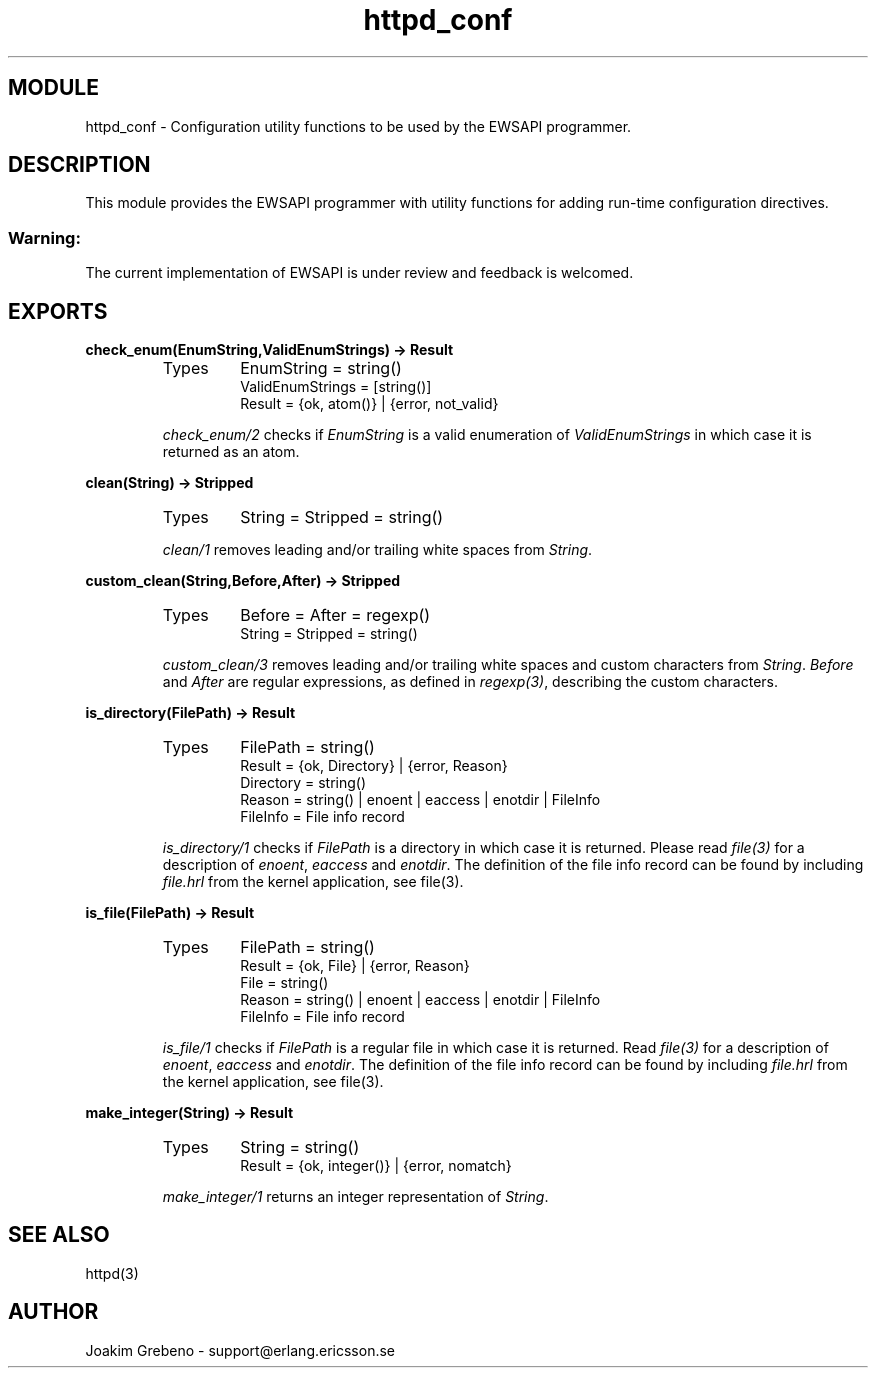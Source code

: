 .TH httpd_conf 3 "inets  2.5.3" "Ericsson Utvecklings AB" "ERLANG MODULE DEFINITION"
.SH MODULE
httpd_conf \- Configuration utility functions to be used by the EWSAPI programmer\&. 
.SH DESCRIPTION
.LP
This module provides the EWSAPI programmer with utility functions for adding run-time configuration directives\&. 
.SS Warning:
.LP
The current implementation of EWSAPI is under review and feedback is welcomed\&. 


.SH EXPORTS
.LP
.B
check_enum(EnumString,ValidEnumStrings) -> Result
.br
.RS
.TP
Types
EnumString = string()
.br
ValidEnumStrings = [string()]
.br
Result = {ok, atom()} | {error, not_valid}
.br
.RE
.RS
.LP
\fIcheck_enum/2\fR checks if \fIEnumString\fR is a valid enumeration of \fIValidEnumStrings\fR in which case it is returned as an atom\&. 
.RE
.LP
.B
clean(String) -> Stripped
.br
.RS
.TP
Types
String = Stripped = string()
.br
.RE
.RS
.LP
\fIclean/1\fR removes leading and/or trailing white spaces from \fIString\fR\&. 
.RE
.LP
.B
custom_clean(String,Before,After) -> Stripped
.br
.RS
.TP
Types
Before = After = regexp()
.br
String = Stripped = string()
.br
.RE
.RS
.LP
\fIcustom_clean/3\fR removes leading and/or trailing white spaces and custom characters from \fIString\fR\&. \fIBefore\fR and \fIAfter\fR are regular expressions, as defined in \fIregexp(3)\fR, describing the custom characters\&. 
.RE
.LP
.B
is_directory(FilePath) -> Result
.br
.RS
.TP
Types
FilePath = string()
.br
Result = {ok, Directory} | {error, Reason}
.br
Directory = string()
.br
Reason = string() | enoent | eaccess | enotdir | FileInfo
.br
FileInfo = File info record
.br
.RE
.RS
.LP
\fIis_directory/1\fR checks if \fIFilePath\fR is a directory in which case it is returned\&. Please read \fIfile(3)\fR for a description of \fIenoent\fR, \fIeaccess\fR and \fIenotdir\fR\&. The definition of the file info record can be found by including \fIfile\&.hrl\fR from the kernel application, see file(3)\&. 
.RE
.LP
.B
is_file(FilePath) -> Result
.br
.RS
.TP
Types
FilePath = string()
.br
Result = {ok, File} | {error, Reason}
.br
File = string()
.br
Reason = string() | enoent | eaccess | enotdir | FileInfo
.br
FileInfo = File info record
.br
.RE
.RS
.LP
\fIis_file/1\fR checks if \fIFilePath\fR is a regular file in which case it is returned\&. Read \fIfile(3)\fR for a description of \fIenoent\fR, \fIeaccess\fR and \fIenotdir\fR\&. The definition of the file info record can be found by including \fIfile\&.hrl\fR from the kernel application, see file(3)\&. 
.RE
.LP
.B
make_integer(String) -> Result
.br
.RS
.TP
Types
String = string()
.br
Result = {ok, integer()} | {error, nomatch}
.br
.RE
.RS
.LP
\fImake_integer/1\fR returns an integer representation of \fIString\fR\&. 
.RE
.SH SEE ALSO
.LP
httpd(3) 
.SH AUTHOR
.nf
Joakim Grebeno  - support@erlang.ericsson.se
.fi
